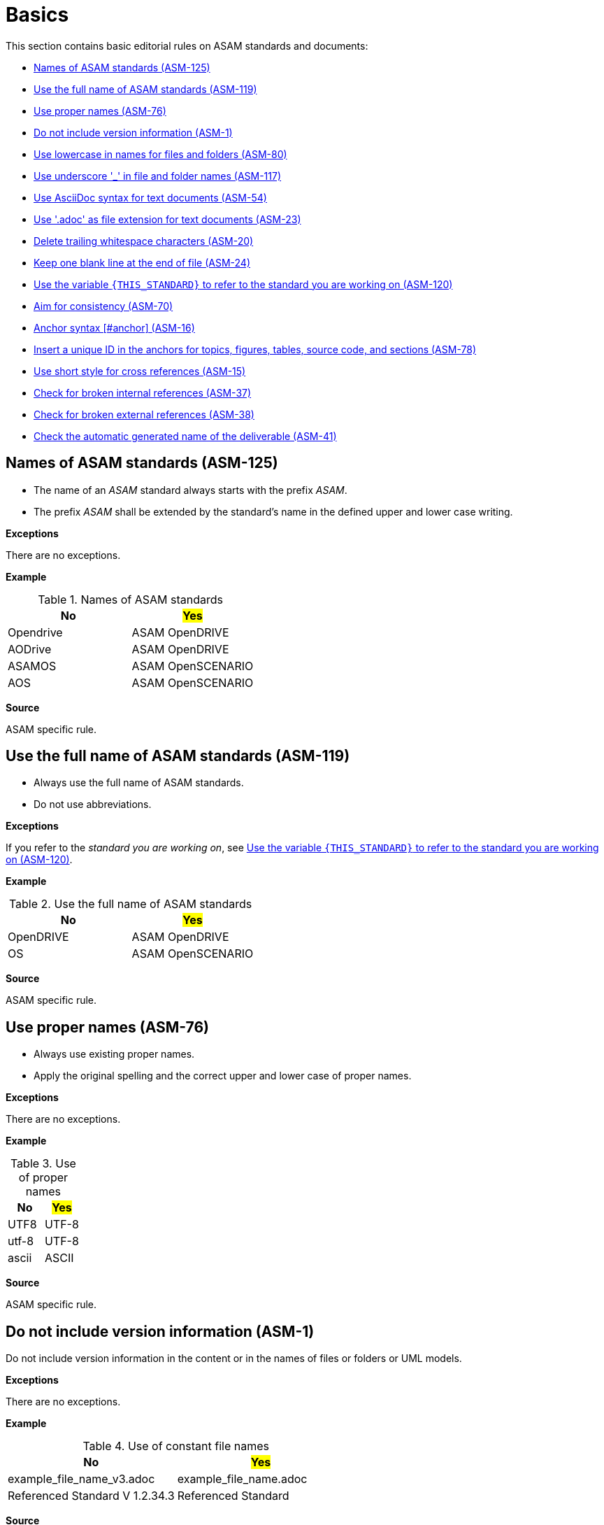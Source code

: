 
[#sec-basics]
= Basics

This section contains basic editorial rules on ASAM standards and documents:

* <<#sec-ASM-125>>
* <<#sec-ASM-119>>
* <<#sec-ASM-76>>
* <<#sec-ASM-1>>
* <<#sec-ASM-80>>
* <<#sec-ASM-117>>
* <<#sec-ASM-54>>
* <<#sec-ASM-23>>
* <<#sec-ASM-20>>
* <<#sec-ASM-24>>
* <<#sec-ASM-120>>
* <<#sec-ASM-70>>
* <<#sec-ASM-16>>
* <<#sec-ASM-78>>
* <<#sec-ASM-15>>
* <<#sec-ASM-37>>
* <<#sec-ASM-38>>
* <<#sec-ASM-41>>


////
* Use templates

== Use templates
* Adoc-templates are available for common types of topics.
Use them to create consistent content.
* Each template contains instructions on how to use the template and sample text that has to be replaced.
* Currently available templates:
** <<../template/generic_template.adoc, Generic>>
** <<../template/task_template.adoc, Task>>
** <<../template/uml_element_template.adoc, UML element>>
** <<../template/use_case_template.adoc, Use case>>

* Use existing foreword

\opendrive\standard\00_preface\00_foreword.adoc
////


[#sec-ASM-125]
== Names of ASAM standards (ASM-125)

* The name of an _ASAM_ standard always starts with the prefix _ASAM_.
* The prefix _ASAM_ shall be extended by the standard's name in the defined upper and lower case writing.

*Exceptions*

There are no exceptions.

*Example*

[#tab-5f4033b5-2249-43cf-94ec-e9683758ad4c]
.Names of ASAM standards
[%header]
|===
|No                         |#Yes#
|[.line-through]#Opendrive# |ASAM OpenDRIVE
|[.line-through]#AODrive#   |ASAM OpenDRIVE
|[.line-through]#ASAMOS#    |ASAM OpenSCENARIO
|[.line-through]#AOS#       |ASAM OpenSCENARIO
|===

*Source*

ASAM specific rule.


[#sec-ASM-119]
== Use the full name of ASAM standards (ASM-119)

* Always use the full name of ASAM standards.
* Do not use abbreviations.

*Exceptions*

If you refer to the _standard you are working on_, see <<#sec-ASM-120>>.

*Example*

[#tab-40e63cc3-f488-40ee-aab4-3489db11cc79]
.Use the full name of ASAM standards
[%header]
|===
|No                         |#Yes#
|[.line-through]#OpenDRIVE# |ASAM OpenDRIVE
|[.line-through]#OS#        |ASAM OpenSCENARIO
|===

*Source*

ASAM specific rule.


[#sec-ASM-76]
== Use proper names (ASM-76)

* Always use existing proper names.
* Apply the original spelling and the correct upper and lower case of proper names.

*Exceptions*

There are no exceptions.

*Example*

[#tab-4200411e-261a-4478-8cb1-4767e6b31612]
.Use of proper names
[%header]
|===
|No                         |#Yes#
|[.line-through]#UTF8#      |UTF-8
|[.line-through]#utf-8#     |UTF-8
|[.line-through]#ascii#     |ASCII
|===

*Source*

ASAM specific rule.


[#sec-ASM-1]
== Do not include version information (ASM-1)

Do not include version information in the content or in the names of files or folders or UML models.

*Exceptions*

There are no exceptions.
//NOTE: What about the chapter "Backward compatibility"?
//NOTE: Where is the version of a standard in a document mentioned at all?

*Example*

[#tab-05a17f73-4687-4e58-92c9-1269b89ccd7f]
.Use of constant file names
[%header]
|===
|No                                              |#Yes#
|[.line-through]#example_file_name_v3.adoc#      |example_file_name.adoc
|[.line-through]#Referenced Standard V 1.2.34.3# |Referenced Standard
|===

*Source*

ASAM specific rule.


[#sec-ASM-80]
== Use lowercase in names for files and folders (ASM-80)

*Exceptions*

There are no exceptions.

*Example*

[#tab-cb96bd0c-8dde-4df1-9e77-1d7d553303eb]
.Use lowercase in names for files and folders
[%header]
|===
|No                                    |#Yes#
|[.line-through]#ExampleFolder/ExampleFileName.adoc# |example_folder/example_file_name.adoc
|===

*Source*

ASAM Writing Guide: File names


[#sec-ASM-117]
== Use underscore '_' in file and folder names (ASM-117)

*Exceptions*

There are no exceptions.

*Example*

[#tab-c7b9f7ca-49da-4e9e-afc0-feb33e8158ac]
.Use of underscore in file names
[%header]
|===
|No                                      |#Yes#
|[.line-through]#Example File Name.adoc# |example_file_name.adoc
|===

*Source*

ASAM Writing Guide: File names


[#sec-ASM-54]
== Use AsciiDoc syntax for text documents (ASM-54)

*Exceptions*

There are no exceptions.
//NOTE: What about the included CSV table files?

*Source*

ASAM specific rule.


[#sec-ASM-23]
== Use '.adoc' as file extension for text documents (ASM-23)

*Exceptions*

There are no exceptions.
//NOTE: What about the included CSV table files?

*Example*

[#tab-7e8d6e0e-7049-4872-9bb9-b3fbe4d02f11]
.Use of .adoc as file extension
[%header]
|===
|No                                   |#Yes#
|[.line-through]#ExampleFileName.ado# |+++example_file_name.adoc+++
|===

*Source*

ASAM Writing Guide: File names


[#sec-ASM-20]
== Delete trailing whitespace characters (ASM-20)

* Eliminate any spaces or tabs at each end of line.
* Check the settings of the text editor to automatically remove trailing whitespace characters:
** xref:compendium:Guidelines/vscode-recommended_vscode_settings.adoc#_automatic_removal_of_spaces_after_periods[Settings for Visual Studio Code]

*Exceptions*

There are no exceptions.

*Example*

[#tab-e829db29-94c8-492d-bbf3-8fb6adb9489d]
.No trailing whitespace before the end of line (`[EOL]`).
[%header]
|===
|No |#Yes#
|[.line-through]#``This is wrong with whitespace.   &nbsp;&nbsp;&nbsp;         [EOL]``#
|``This is correct.[EOL]``
|===

*Source*

ASAM specific rule.


[#sec-ASM-24]
== Keep one blank line at the end of file (ASM-24)

* Eliminate any spaces or tabs at each end of line.
* Check the settings of the text editor to automatically insert a blank line at the end of the file.
//** xref:compendium:Guidelines/vscode-recommended_vscode_settings.adoc#_automatic_removal_of_spaces_after_periods[Settings for Visual Studio Code]

*Exceptions*

There are no exceptions.

*Example*

[#tab-08bf63f5-f0ac-4743-90a4-0640e2ee1ca9]
.One blank line before the end of file (`[EOF]`).
[%header]
|===
|No |#Yes#

|[.line-through]#``This is the last text line. +
[EOF]``#
|``This is the last text line. +
&nbsp; +
[EOF]``
|===

*Source*

ASAM specific rule.


[#sec-ASM-120]
== Use the variable `{THIS_STANDARD}` to refer to the standard you are working on (ASM-120)

*Exceptions*

If you are writing about _other standards_, see <<#sec-ASM-119>>.

*Example*

[.underline]#Code#

In `{THIS_STANDARD}`, all roads contain lanes.

[.underline]#Result#

In ASAM OpenDRIVE, all roads contain lanes.

*Source*

* ASAM specific rule.
* https://asciidoctor.org/docs/asciidoc-recommended-practices/#document-attributes-i-e-variables


[#sec-ASM-70]
== Aim for consistency (ASM-70)

* Stick to _one spelling_ for a word that allows several spellings.
* Stick to _one formatting_ of terms for a special purpose, for example only the first appearance.
* Stick to _one style_ to present information in the appropriate form, for example an ordered list for steps.

*Exceptions*

There are no exceptions.

*Example*

[#tab-fd9957af-2f23-41ef-bc8a-3a08ad5f93fd]
.Use of consistency in spelling and formatting.
[%header]
|===
|No |#Yes#

|[.line-through]#e-mail, email#
|email

|In ASAM OpenDRIVE, the road network is represented by [.line-through]#`<road>`# elements. Each [.line-through]#*road*# runs along one road reference line. A [.line-through]#_road_# shall have at least one lane with a width larger than 0.
|In ASAM OpenDRIVE, the road network is represented by `<road>` elements. Each road runs along one road reference line. A road shall have at least one lane with a width larger than 0.
|===

*Source*

ASAM specific rule.


[#sec-ASM-16]
== Anchor syntax [#anchor] (ASM-16)

Every anchor consists of `[#`, the string for the anchor type, a following UUID, and `]`.

*Exceptions*

If you do not know how to use unique IDs, insert `uid` as a placeholder.
The placeholder will trigger a pipeline warning so that the technical writer can help with creating a unique ID.

*Source*

ASAM Writing Guide: Tags


[#sec-ASM-78]
== Insert a unique ID in the anchors for topics, figures, tables, source code, and sections (ASM-78)

Insert a unique ID according to the following patterns:

[#tab-a0bf23cc-3f35-4f3a-9788-6436c90d29b3]
.List of patterns for unique IDs
[%header]
|===
|Pattern         |Usage                                 |Optional/required |Comment
|`[#code-<uid>]` |source code blocks                    |optional          |Only use if source code is referenced.
|`[#fig-<uid>]`  |figures (images, diagrams, and so on) |required          |-
|`[#sec-<uid>]`  |sections                              |optional          |Only use if section is referenced.
|`[#tab-<uid>]`  |tables                                |required          |-
|`[#top-<uid>]`  |topics                                |required          |-
|===

*Exceptions*

If you do not know how to use unique IDs, insert `[#tag-uid]` as a placeholder.
The placeholder will trigger a pipeline warning so that the technical writer can help with creating a unique ID.

// TODO: Where to use a semantic ID and where a UUID? What are allowed characters in IDs anyway? How about a Regex for a valid ID production: [a-zA-Z0-9_-]

*Example*

[#tab-682fa239-bf8f-4531-a825-e9485372479b]
.Use of a semantic ID for a section
[%header]
|===
|No                                                            |#Yes#
|[.line-through]#`[#sec-682fa239-bf8f-4531-a825-e9486372479b]`#|`[#sec-ASM-78]`
|===

*Source*

ASAM Writing Guide: Tags


[#sec-ASM-15]
== Use short style for cross references (ASM-15)

Cross references use the short style which contains of the fixed text "Sect. " and the chapter number of the target.

*Exceptions*

There are no exceptions.

*Example*

[#tab-fd9957af-2f23-41ef-bc8a-3a08ad5f93fd]
.Use of short style for cross references.
[%header]
|===
|No                                   |#Yes#
|[.line-through]#``:xrefstyle: full``#            |``:xrefstyle: short``
|[.line-through]#Sect. 2, “Normative references”#            |Sect. 2
|===

*Source*

ASAM specific rule.


[#sec-ASM-37]
== Check for broken internal references (ASM-37)

* Check if the references to sections of the document work.
* Check the results of the production pipeline for reference errors.

*Exceptions*

There are no exceptions.

*Example*

There are no examples.

*Source*

ASAM specific rule.


[#sec-ASM-38]
== Check for broken external references (ASM-38)

* Check if the references to external resources of the document work.
* Check the results of the production pipeline for reference errors.

*Exceptions*

There are no exceptions.

*Example*

There are no examples.

*Source*

ASAM specific rule.

[#sec-ASM-41]
== Check the automatic generated name of the deliverable (ASM-41)

The name of the deliverable consists of the following parts:

. name of the standard with space characters `' '` replaced by underline `'_'`
. `'_'` as separator
. type of the document
** `BS` for basic standard
** `AS` for associated standard
** or standard specific document types, for example `junction_guidelines` or `signal_catalog`
. `'_'` as separator
. `'V'` followed by the version number of the document with fullstops `'.'` replaced by hyphens `'-'`
. `'.html'` as file extension


*Exceptions*

There are no exceptions.

*Example*

`ASAM_OpenDRIVE_BS_V1-7-0.html`

*Source*

ASAM specific rule.
